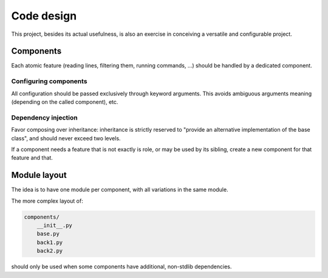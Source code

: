 Code design
===========


This project, besides its actual usefulness, is also an exercise in conceiving
a versatile and configurable project.


Components
----------

Each atomic feature (reading lines, filtering them, running commands, ...)
should be handled by a dedicated component.


Configuring components
""""""""""""""""""""""

All configuration should be passed exclusively through keyword arguments.
This avoids ambiguous arguments meaning (depending on the called component), etc.


Dependency injection
""""""""""""""""""""

Favor composing over inheritance: inheritance is strictly reserved to
"provide an alternative implementation of the base class", and should never
exceed two levels.

If a component needs a feature that is not exactly is role, or may be used
by its sibling, create a new component for that feature and that.


Module layout
-------------

The idea is to have one module per component, with all variations in the same
module.

The more complex layout of:

.. code-block:: sh

    components/
        __init__.py
        base.py
        back1.py
        back2.py

should only be used when some components have additional, non-stdlib dependencies.
